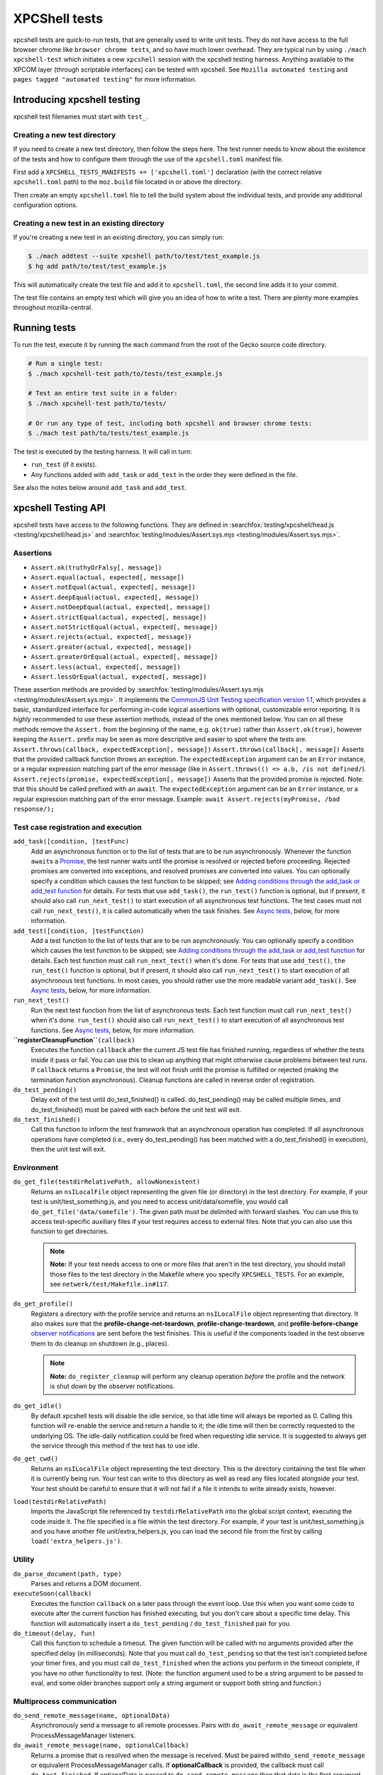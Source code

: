 XPCShell tests
==============

xpcshell tests are quick-to-run tests, that are generally used to write
unit tests. They do not have access to the full browser chrome like
``browser chrome tests``, and so have much
lower overhead. They are typical run by using ``./mach xpcshell-test``
which initiates a new ``xpcshell`` session with
the xpcshell testing harness. Anything available to the XPCOM layer
(through scriptable interfaces) can be tested with xpcshell. See
``Mozilla automated testing`` and ``pages
tagged "automated testing"`` for more
information.

Introducing xpcshell testing
----------------------------

xpcshell test filenames must start with ``test_``.

Creating a new test directory
^^^^^^^^^^^^^^^^^^^^^^^^^^^^^

If you need to create a new test directory, then follow the steps here.
The test runner needs to know about the existence of the tests and how
to configure them through the use of the ``xpcshell.toml`` manifest file.

First add a ``XPCSHELL_TESTS_MANIFESTS += ['xpcshell.toml']`` declaration
(with the correct relative ``xpcshell.toml`` path) to the ``moz.build``
file located in or above the directory.

Then create an empty ``xpcshell.toml`` file to tell the build system
about the individual tests, and provide any additional configuration
options.

Creating a new test in an existing directory
^^^^^^^^^^^^^^^^^^^^^^^^^^^^^^^^^^^^^^^^^^^^

If you're creating a new test in an existing directory, you can simply
run:

.. code:: bash

   $ ./mach addtest --suite xpcshell path/to/test/test_example.js
   $ hg add path/to/test/test_example.js

This will automatically create the test file and add it to
``xpcshell.toml``, the second line adds it to your commit.

The test file contains an empty test which will give you an idea of how
to write a test. There are plenty more examples throughout
mozilla-central.

Running tests
-------------

To run the test, execute it by running the ``mach`` command from the
root of the Gecko source code directory.

.. code:: bash

   # Run a single test:
   $ ./mach xpcshell-test path/to/tests/test_example.js

   # Test an entire test suite in a folder:
   $ ./mach xpcshell-test path/to/tests/

   # Or run any type of test, including both xpcshell and browser chrome tests:
   $ ./mach test path/to/tests/test_example.js

The test is executed by the testing harness. It will call in turn:

-  ``run_test`` (if it exists).
-  Any functions added with ``add_task`` or ``add_test`` in the order
   they were defined in the file.

See also the notes below around ``add_task`` and ``add_test``.

xpcshell Testing API
--------------------

xpcshell tests have access to the following functions. They are defined
in
:searchfox:`testing/xpcshell/head.js <testing/xpcshell/head.js>`
and
:searchfox:`testing/modules/Assert.sys.mjs <testing/modules/Assert.sys.mjs>`.

Assertions
^^^^^^^^^^

- ``Assert.ok(truthyOrFalsy[, message])``
- ``Assert.equal(actual, expected[, message])``
- ``Assert.notEqual(actual, expected[, message])``
- ``Assert.deepEqual(actual, expected[, message])``
- ``Assert.notDeepEqual(actual, expected[, message])``
- ``Assert.strictEqual(actual, expected[, message])``
- ``Assert.notStrictEqual(actual, expected[, message])``
- ``Assert.rejects(actual, expected[, message])``
- ``Assert.greater(actual, expected[, message])``
- ``Assert.greaterOrEqual(actual, expected[, message])``
- ``Assert.less(actual, expected[, message])``
- ``Assert.lessOrEqual(actual, expected[, message])``


These assertion methods are provided by
:searchfox:`testing/modules/Assert.sys.mjs <testing/modules/Assert.sys.mjs>`.
It implements the `CommonJS Unit Testing specification version
1.1 <http://wiki.commonjs.org/wiki/Unit_Testing/1.1>`__, which
provides a basic, standardized interface for performing in-code
logical assertions with optional, customizable error reporting. It is
*highly* recommended to use these assertion methods, instead of the
ones mentioned below. You can on all these methods remove the
``Assert.`` from the beginning of the name, e.g. ``ok(true)`` rather
than ``Assert.ok(true)``, however keeping the ``Assert.`` prefix may
be seen as more descriptive and easier to spot where the tests are.
``Assert.throws(callback, expectedException[, message])``
``Assert.throws(callback[, message])``
Asserts that the provided callback function throws an exception. The
``expectedException`` argument can be an ``Error`` instance, or a
regular expression matching part of the error message (like in
``Assert.throws(() => a.b, /is not defined/``).
``Assert.rejects(promise, expectedException[, message])``
Asserts that the provided promise is rejected. Note: that this should
be called prefixed with an ``await``. The ``expectedException``
argument can be an ``Error`` instance, or a regular expression
matching part of the error message. Example:
``await Assert.rejects(myPromise, /bad response/);``

Test case registration and execution
^^^^^^^^^^^^^^^^^^^^^^^^^^^^^^^^^^^^

``add_task([condition, ]testFunc)``
   Add an asynchronous function or to the list of tests that are to be
   run asynchronously. Whenever the function ``await``\ s a
   `Promise <https://developer.mozilla.org/docs/Web/JavaScript/Reference/Global_Objects/Promise>`__,
   the test runner waits until the promise is resolved or rejected
   before proceeding. Rejected promises are converted into exceptions,
   and resolved promises are converted into values.
   You can optionally specify a condition which causes the test function
   to be skipped; see `Adding conditions through the add_task or
   add_test
   function <#adding-conditions-through-the-add-task-or-add-test-function>`__
   for details.
   For tests that use ``add_task()``, the ``run_test()`` function is
   optional, but if present, it should also call ``run_next_test()`` to
   start execution of all asynchronous test functions. The test cases
   must not call ``run_next_test()``, it is called automatically when
   the task finishes. See `Async tests <#async-tests>`__, below, for
   more information.
``add_test([condition, ]testFunction)``
   Add a test function to the list of tests that are to be run
   asynchronously.
   You can optionally specify a condition which causes the test function
   to be skipped; see `Adding conditions through the add_task or
   add_test
   function <#adding-conditions-through-the-add-task-or-add-test-function>`__
   for details.
   Each test function must call ``run_next_test()`` when it's done. For
   tests that use ``add_test()``, ``the run_test()`` function is
   optional, but if present, it should also call ``run_next_test()`` to
   start execution of all asynchronous test functions. In most cases,
   you should rather use the more readable variant ``add_task()``. See
   `Async tests <#async-tests>`__, below, for more information.
``run_next_test()``
   Run the next test function from the list of asynchronous tests. Each
   test function must call ``run_next_test()`` when it's done.
   ``run_test()`` should also call ``run_next_test()`` to start
   execution of all asynchronous test functions. See `Async
   tests <#async-tests>`__, below, for more information.
**``registerCleanupFunction``**\ ``(callback)``
   Executes the function ``callback`` after the current JS test file has
   finished running, regardless of whether the tests inside it pass or
   fail. You can use this to clean up anything that might otherwise
   cause problems between test runs.
   If ``callback`` returns a ``Promise``, the test will not finish until
   the promise is fulfilled or rejected (making the termination function
   asynchronous).
   Cleanup functions are called in reverse order of registration.
``do_test_pending()``
   Delay exit of the test until do_test_finished() is called.
   do_test_pending() may be called multiple times, and
   do_test_finished() must be paired with each before the unit test will
   exit.
``do_test_finished()``
   Call this function to inform the test framework that an asynchronous
   operation has completed. If all asynchronous operations have
   completed (i.e., every do_test_pending() has been matched with a
   do_test_finished() in execution), then the unit test will exit.

Environment
^^^^^^^^^^^

``do_get_file(testdirRelativePath, allowNonexistent)``
   Returns an ``nsILocalFile`` object representing the given file (or
   directory) in the test directory. For example, if your test is
   unit/test_something.js, and you need to access unit/data/somefile,
   you would call ``do_get_file('data/somefile')``. The given path must
   be delimited with forward slashes. You can use this to access
   test-specific auxiliary files if your test requires access to
   external files. Note that you can also use this function to get
   directories.

   .. note::

      **Note:** If your test needs access to one or more files that
      aren't in the test directory, you should install those files to
      the test directory in the Makefile where you specify
      ``XPCSHELL_TESTS``. For an example, see
      ``netwerk/test/Makefile.in#117``.
``do_get_profile()``
   Registers a directory with the profile service and returns an
   ``nsILocalFile`` object representing that directory. It also makes
   sure that the **profile-change-net-teardown**,
   **profile-change-teardown**, and **profile-before-change** `observer
   notifications </en/Observer_Notifications#Application_shutdown>`__
   are sent before the test finishes. This is useful if the components
   loaded in the test observe them to do cleanup on shutdown (e.g.,
   places).

   .. note::

      **Note:** ``do_register_cleanup`` will perform any cleanup
      operation *before* the profile and the network is shut down by the
      observer notifications.
``do_get_idle()``
   By default xpcshell tests will disable the idle service, so that idle
   time will always be reported as 0. Calling this function will
   re-enable the service and return a handle to it; the idle time will
   then be correctly requested to the underlying OS. The idle-daily
   notification could be fired when requesting idle service. It is
   suggested to always get the service through this method if the test
   has to use idle.
``do_get_cwd()``
   Returns an ``nsILocalFile`` object representing the test directory.
   This is the directory containing the test file when it is currently
   being run. Your test can write to this directory as well as read any
   files located alongside your test. Your test should be careful to
   ensure that it will not fail if a file it intends to write already
   exists, however.
``load(testdirRelativePath)``
   Imports the JavaScript file referenced by ``testdirRelativePath``
   into the global script context, executing the code inside it. The
   file specified is a file within the test directory. For example, if
   your test is unit/test_something.js and you have another file
   unit/extra_helpers.js, you can load the second file from the first by
   calling ``load('extra_helpers.js')``.

Utility
^^^^^^^

``do_parse_document(path, type)``
   Parses and returns a DOM document.
``executeSoon(callback)``
   Executes the function ``callback`` on a later pass through the event
   loop. Use this when you want some code to execute after the current
   function has finished executing, but you don't care about a specific
   time delay. This function will automatically insert a
   ``do_test_pending`` / ``do_test_finished`` pair for you.
``do_timeout(delay, fun)``
   Call this function to schedule a timeout. The given function will be
   called with no arguments provided after the specified delay (in
   milliseconds). Note that you must call ``do_test_pending`` so that
   the test isn't completed before your timer fires, and you must call
   ``do_test_finished`` when the actions you perform in the timeout
   complete, if you have no other functionality to test. (Note: the
   function argument used to be a string argument to be passed to eval,
   and some older branches support only a string argument or support
   both string and function.)

Multiprocess communication
^^^^^^^^^^^^^^^^^^^^^^^^^^

``do_send_remote_message(name, optionalData)``
   Asynchronously send a message to all remote processes. Pairs with
   ``do_await_remote_message`` or equivalent ProcessMessageManager
   listeners.
``do_await_remote_message(name, optionalCallback)``
   Returns a promise that is resolved when the message is received. Must
   be paired with\ ``do_send_remote_message`` or equivalent
   ProcessMessageManager calls. If **optionalCallback** is provided, the
   callback must call ``do_test_finished``. If optionalData is passed
   to ``do_send_remote_message`` then that data is the first argument to
   **optionalCallback** or the value to which the promise resolves.


xpcshell.toml manifest
----------------------

The manifest controls what tests are included in a test suite, and the
configuration of the tests. It is loaded via the \`moz.build\` property
configuration property.

The following are all of the configuration options for a test suite as
listed under the ``[DEFAULT]`` section of the manifest.

``tags``
   Tests can be filtered by tags when running multiple tests. The
   command for mach is ``./mach xpcshell-test --tag TAGNAME``
``head``
   The relative path to the head JavaScript file, which is run once
   before a test suite is run. The variables declared in the root scope
   are available as globals in the test files. See `Test head and
   support files <#test-head-and-support-files>`__ for more information
   and usage.
``firefox-appdir``
   Set this to "browser" if your tests need access to things in the
   browser/ directory (e.g. additional XPCOM services that live there)
``skip-if`` ``run-if`` ``fail-if``
   For this entire test suite, run the tests only if they meet certain
   conditions. See `Adding conditions in the xpcshell.toml
   manifest <#adding-conditions-through-the-add-task-or-add-test-function>`__ for how
   to use these properties.
``support-files``
   Make files available via the ``resource://test/[filename]`` path to
   the tests. The path can be relative to other directories, but it will
   be served only with the filename. See `Test head and support
   files <#test-head-and-support-files>`__ for more information and
   usage.
``[test_*]``
   Test file names must start with ``test_`` and are listed in square
   brackets
``requesttimeoutfactor``
   A multiplier applied to the default test timeout. The default timeout for
   xpcshell tests is 30 seconds. Setting ``requesttimeoutfactor = 2`` will
   increase the timeout to 60 seconds (30 × 2). This can be set either at the
   manifest level (under ``[DEFAULT]``) to apply to all tests, or on individual
   test entries to apply only to specific tests.

   **Important:** Slower platforms (such as Android, debug builds, TSan, ASan) already
   have platform-wide timeout factors defined in ``taskcluster/kinds/test/xpcshell.yml``
   that apply to all tests running on those platforms. These platform factors are
   multiplied with any manifest-level or test-level factors you specify. Therefore,
   you should **not** set ``requesttimeoutfactor`` in manifests simply because a
   platform is generally slower—only use it when a specific test needs extra time
   beyond what the platform factor already provides.

   This should be used when tests legitimately require more time due to:

   - Specific tests being disproportionately slower on certain platforms (beyond the general platform slowness)
   - Complex operations that take longer than the default timeout (e.g., large database operations, extensive network tests)
   - Tests that run multiple time-consuming operations sequentially

   You should **not** use this for tests that are slow due to inefficient test code
   or unnecessary waits. Consider profiling and refactoring such tests instead.

   Example usage in a manifest:

   .. code:: toml

      [DEFAULT]
      # Apply a 2x timeout factor to all tests in this manifest
      requesttimeoutfactor = 2

      ["test_slow_on_windows.js"]
      # This test needs 3x timeout (90 seconds) on Windows
      requesttimeoutfactor = 3  # Slow on Windows

   When a test-level factor is specified, it replaces (not multiplies) the manifest-level
   factor. For example, if the manifest has ``requesttimeoutfactor = 2`` and a test has
   ``requesttimeoutfactor = 3``, the test will use a 3x factor, not 6x.


Creating a new xpcshell.toml file
^^^^^^^^^^^^^^^^^^^^^^^^^^^^^^^^^

When creating a new directory and new xpcshell.toml manifest file, the
following must be added to a moz.build file near that file in the
directory hierarchy:

.. code:: bash

   XPCSHELL_TESTS_MANIFESTS += ['path/to/xpcshell.toml']

Typically, the moz.build containing *XPCSHELL_TESTS_MANIFESTS* is not in
the same directory as *xpcshell.toml*, but rather in a parent directory.
Common directory structures look like:

.. code:: bash

   feature
   ├──moz.build
   └──tests/xpcshell
      └──xpcshell.toml

   # or

   feature
   ├──moz.build
   └──tests
      ├──moz.build
      └──xpcshell
         └──xpcshell.toml


Test head and support files
^^^^^^^^^^^^^^^^^^^^^^^^^^^

Typically in a test suite, similar setup code and dependencies will need
to be loaded in across each test. This can be done through the test
head, which is the file declared in the ``xpcshell.toml`` manifest file
under the ``head`` property. The file itself is typically called
``head.js``. Any variable declared in the test head will be in the
global scope of each test in that test suite.

In addition to the test head, other support files can be declared in the
``xpcshell.toml`` manifest file. This is done through the
``support-files`` declaration. These files will be made available
through the url ``resource://test`` plus the name of the file. These
files can then be loaded in using the
``ChromeUtils.importESModule`` function
or other loaders. The support files can be located in other directory as
well, and they will be made available by their filename.

.. code:: bash

   # File structure:

   path/to/tests
   ├──head.js
   ├──module.mjs
   ├──moz.build
   ├──test_example.js
   └──xpcshell.toml

.. code:: toml

   # xpcshell.toml
   [DEFAULT]
   head = head.js
   support-files =
     ./module.mjs
     ../../some/other/file.js
   [test_component_state.js]

.. code:: js

   // head.js
   var globalValue = "A global value.";

   // Import support-files.
   const { foo } = ChromeUtils.importESModule("resource://test/module.mjs");
   const { bar } = ChromeUtils.importESModule("resource://test/file.mjs");

.. code:: js

   // test_example.js
   function run_test() {
     equal(globalValue, "A global value.", "Declarations in head.js can be accessed");
   }


Additional testing considerations
---------------------------------

Async tests
^^^^^^^^^^^

Asynchronous tests (that is, those whose success cannot be determined
until after ``run_test`` finishes) can be written in a variety of ways.

Task-based asynchronous tests
-----------------------------

The easiest is using the ``add_task`` helper. ``add_task`` can take an
asynchronous function as a parameter. ``add_task`` tests are run
automatically if you don't have a ``run_test`` function.

.. code:: js

   add_task(async function test_foo() {
     let foo = await makeFoo(); // makeFoo() returns a Promise<foo>
     equal(foo, expectedFoo, "Should have received the expected object");
   });

   add_task(async function test_bar() {
     let foo = await makeBar(); // makeBar() returns a Promise<bar>
     Assert.equal(bar, expectedBar, "Should have received the expected object");
   });

Callback-based asynchronous tests
^^^^^^^^^^^^^^^^^^^^^^^^^^^^^^^^^

You can also use ``add_test``, which takes a function and adds it to the
list of asynchronously-run functions. Each function given to
``add_test`` must also call ``run_next_test`` at its end. You should
normally use ``add_task`` instead of ``add_test``, but you may see
``add_test`` in existing tests.

.. code:: js

   add_test(function test_foo() {
     makeFoo(function callback(foo) { // makeFoo invokes a callback<foo> once completed
       equal(foo, expectedFoo);
       run_next_test();
     });
   });

   add_test(function test_bar() {
     makeBar(function callback(bar) {
       equal(bar, expectedBar);
       run_next_test();
     });
   });


Other tests
^^^^^^^^^^^

We can also tell the test harness not to kill the test process once
``run_test()`` is finished, but to keep spinning the event loop until
our callbacks have been called and our test has completed. Newer tests
prefer the use of ``add_task`` rather than this method. This can be
achieved with ``do_test_pending()`` and ``do_test_finished()``:

.. code:: js

   function run_test() {
     // Tell the harness to keep spinning the event loop at least
     // until the next do_test_finished() call.
     do_test_pending();

     someAsyncProcess(function callback(result) {
       equal(result, expectedResult);

       // Close previous do_test_pending() call.
       do_test_finished();
     });
   }


Testing in child processeses
^^^^^^^^^^^^^^^^^^^^^^^^^^^^

By default xpcshell tests run in the parent process. If you wish to run
test logic in the child, you have several ways to do it:

#. Create a regular test_foo.js test, and then write a wrapper
   test_foo_wrap.js file that uses the ``run_test_in_child()`` function
   to run an entire script file in the child. This is an easy way to
   arrange for a test to be run twice, once in chrome and then later
   (via the \_wrap.js file) in content. See /network/test/unit_ipc for
   examples. The ``run_test_in_child()`` function takes a callback, so
   you should be able to call it multiple times with different files, if
   that's useful.
#. For tests that need to run logic in both the parent + child processes
   during a single test run, you may use the poorly documented
   ``sendCommand()`` function, which takes a code string to be executed
   on the child, and a callback function to be run on the parent when it
   has completed. You will want to first call
   do_load_child_test_harness() to set up a reasonable test environment
   on the child. ``sendCommand`` returns immediately, so you will
   generally want to use ``do_test_pending``/``do_test_finished`` with
   it. NOTE: this method of test has not been used much, and your level
   of pain may be significant. Consider option #1 if possible.

See the documentation for ``run_test_in_child()`` and
``do_load_child_test_harness()`` in testing/xpcshell/head.js for more
information.


Platform-specific tests
^^^^^^^^^^^^^^^^^^^^^^^

Sometimes you might want a test to know what platform it's running on
(to test platform-specific features, or allow different behaviors). Unit
tests are not normally invoked from a Makefile (unlike Mochitests), or
preprocessed (so not #ifdefs), so platform detection with those methods
isn't trivial.


Runtime detection
^^^^^^^^^^^^^^^^^

Some tests will want to only execute certain portions on specific
platforms. Use
`AppConstants.sys.mjs <https://searchfox.org/mozilla-central/rev/5f0a7ca8968ac5cef8846e1d970ef178b8b76dcc/toolkit/modules/AppConstants.sys.mjs#158>`__
for determining the platform, for example:

.. code:: js

   let { AppConstants } =
     ChromeUtils.importESModule("resource://gre/modules/AppConstants.mjs");

   let isMac = AppConstants.platform == "macosx";


Conditionally running a test
----------------------------

There are two different ways to conditional skip a test, either through


Adding conditions through the ``add_task`` or ``add_test`` function
^^^^^^^^^^^^^^^^^^^^^^^^^^^^^^^^^^^^^^^^^^^^^^^^^^^^^^^^^^^^^^^^^^^

You can use conditionals on individual test functions instead of entire
files. The condition is provided as an optional first parameter passed
into ``add_task()`` or ``add_test()``. The condition is an object which
contains a function named ``skip_if()``, which is an `arrow
function </en-US/docs/Web/JavaScript/Reference/Functions/Arrow_functions>`__
returning a boolean value which is **``true``** if the test should be
skipped.

For example, you can provide a test which only runs on Mac OS X like
this:

.. code:: js

   let { AppConstants } =
     ChromeUtils.importESModule("resource://gre/modules/AppConstants.sys.mjs");

   add_task({
     skip_if: () => AppConstants.platform != "mac"
   }, async function some_test() {
     // Test code goes here
   });

Since ``AppConstants.platform != "mac"`` is ``true`` only when testing
on Mac OS X, the test will be skipped on all other platforms.

.. note::

   **Note:** Arrow functions are ideal here because if your condition
   compares constants, it will already have been evaluated before the
   test is even run, meaning your output will not be able to show the
   specifics of what the condition is.


Adding conditions in the xpcshell.toml manifest
^^^^^^^^^^^^^^^^^^^^^^^^^^^^^^^^^^^^^^^^^^^^^^^

Sometimes you may want to add conditions to specify that a test should
be skipped in certain configurations, or that a test is known to fail on
certain platforms. You can do this in xpcshell manifests by adding
annotations below the test file entry in the manifest, for example:

.. code:: ini

   [test_example.js]
   skip-if = os == 'win'

This example would skip running ``test_example.js`` on Windows.

.. note::

   **Note:** Starting with Gecko (Firefox 40 / Thunderbird 40 /
   SeaMonkey 2.37), you can use conditionals on individual test
   functions instead of on entire files. See `Adding conditions through
   the add_task or add_test
   function <#adding-conditions-through-the-add-task-or-add-test-function>`__
   above for details.

There are currently four conditionals you can specify:

skip-if
"""""""

``skip-if`` tells the harness to skip running this test if the condition
evaluates to true. You should use this only if the test has no meaning
on a certain platform, or causes undue problems like hanging the test
suite for a long time.

run-if
''''''

``run-if`` tells the harness to only run this test if the condition
evaluates to true. It functions as the inverse of ``skip-if``.

fail-if
"""""""

``fail-if`` tells the harness that this test is expected to fail if the
condition is true. If you add this to a test, make sure you file a bug
on the failure and include the bug number in a comment in the manifest,
like:

.. code:: ini

   [test_example.js]
   # bug xxxxxx
   fail-if = os == 'linux'

run-sequentially
""""""""""""""""

``run-sequentially``\ basically tells the harness to run the respective
test in isolation. This is required for tests that are not
"thread-safe". You should do all you can to avoid using this option,
since this will kill performance. However, we understand that there are
some cases where this is imperative, so we made this option available.
If you add this to a test, make sure you specify a reason and possibly
even a bug number, like:

.. code:: ini

   [test_example.js]
   run-sequentially = Has to launch Firefox binary, bug 123456.


Manifest conditional expressions
^^^^^^^^^^^^^^^^^^^^^^^^^^^^^^^^

For a more detailed description of the syntax of the conditional
expressions, as well as what variables are available, `see this
page </en/XPCshell_Test_Manifest_Expressions`.


Running a specific test only
----------------------------

When working on a specific feature or issue, it is convenient to only
run a specific task from a whole test suite. Use ``.only()`` for that
purpose:

.. code:: js

   add_task(async function some_test() {
     // Some test.
   });

   add_task(async function some_interesting_test() {
   // Only this test will be executed.
   }).only();


Problems with pending events and shutdown
-----------------------------------------

Events are not processed during test execution if not explicitly
triggered. This sometimes causes issues during shutdown, when code is
run that expects previously created events to have been already
processed. In such cases, this code at the end of a test can help:

.. code:: js

   let thread = gThreadManager.currentThread;
   while (thread.hasPendingEvents())
     thread.processNextEvent(true);


Debugging xpcshell-tests
------------------------

Running unit tests under the javascript debugger via ``--jsdebugger``
^^^^^^^^^^^^^^^^^^^^^^^^^^^^^^^^^^^^^^^^^^^^^^^^^^^^^^^^^^^^^^^^^^^^^

You can specify flags when issuing the ``xpcshell-test`` command that
will cause your test to stop right before running so you can attach the
`javascript debugger </docs/Tools/Tools_Toolbox>`__.

Example:

.. code:: bash

   $ ./mach xpcshell-test --jsdebugger browser/components/tests/unit/test_browserGlue_pingcentre.js
    0:00.50 INFO Running tests sequentially.
   ...
    0:00.68 INFO ""
    0:00.68 INFO "*******************************************************************"
    0:00.68 INFO "Waiting for the debugger to connect on port 6000"
    0:00.68 INFO ""
    0:00.68 INFO "To connect the debugger, open a Firefox instance, select 'Connect'"
    0:00.68 INFO "from the Developer menu and specify the port as 6000"
    0:00.68 INFO "*******************************************************************"
    0:00.68 INFO ""
    0:00.71 INFO "Still waiting for debugger to connect..."
   ...

At this stage in a running Firefox instance:

-  Go to the three-bar menu, then select ``More tools`` ->
   ``Remote Debugging``
-  A new tab is opened. In the Network Location box, enter
   ``localhost:6000`` and select ``Connect``
-  You should then get a link to *``Main Process``*, click it and the
   Developer Tools debugger window will open.
-  It will be paused at the start of the test, so you can add
   breakpoints, or start running as appropriate.

If you get a message such as:

::

    0:00.62 ERROR Failed to initialize debugging: Error: resource://devtools appears to be inaccessible from the xpcshell environment.
   This can usually be resolved by adding:
     firefox-appdir = browser
   to the xpcshell.toml manifest.
   It is possible for this to alter test behevior by triggering additional browser code to run, so check test behavior after making this change.

This is typically a test in core code. You can attempt to add that to
the xpcshell.toml, however as it says, it might affect how the test runs
and cause failures. Generally the firefox-appdir should only be left in
xpcshell.toml for tests that are in the browser/ directory, or are
Firefox-only.

Running unit tests with the profiler using ``--profiler``
^^^^^^^^^^^^^^^^^^^^^^^^^^^^^^^^^^^^^^^^^^^^^^^^^^^^^^^^^

Similarly, it's possible to run an xpcshell test with the profiler enabled.
After the test finishes running the profiler interface will be opened
automatically:

.. code:: bash

   $ ./mach xpcshell-test --profiler browser/components/tests/unit/test_browserGlue_migration_osauth.js
   ...
    0:00.50 INFO Running tests sequentially.
   ...
    0:00.88 profiler INFO Symbolicating the performance profile... This could take a couple of minutes.
    0:01.93 profiler INFO Temporarily serving the profile from: http://127.0.0.1:57737/profile_test_browserGlue_migration_osauth.js.json
    0:01.93 profiler INFO Opening the profile: https://profiler.firefox.com/from-url/http%3A%2F%2F127.0.0.1%3A57737%2Fprofile_test_browserGlue_migration_osauth.js.json
   ...

Running unit tests under a C++ debugger
^^^^^^^^^^^^^^^^^^^^^^^^^^^^^^^^^^^^^^^


Via ``--debugger`` and ``--debugger-interactive``
"""""""""""""""""""""""""""""""""""""""""""""""""

You can specify flags when issuing the ``xpcshell-test`` command that
will launch xpcshell in the specified debugger (implemented in
`bug 382682 <https://bugzilla.mozilla.org/show_bug.cgi?id=382682>`__).
Provide the full path to the debugger, or ensure that the named debugger
is in your system PATH.

Example:

.. code:: bash

   $ ./mach xpcshell-test --debugger gdb --debugger-interactive netwerk/test/unit/test_resumable_channel.js
   # js>_execute_test();
   ...failure or success messages are printed to the console...
   # js>quit();

On Windows with the VS debugger:

.. code:: bash

   $ ./mach xpcshell-test --debugger devenv --debugger-interactive netwerk/test/test_resumable_channel.js

Or with WinDBG:

.. code:: bash

   $ ./mach xpcshell-test --debugger windbg --debugger-interactive netwerk/test/test_resumable_channel.js

Or with modern WinDbg (WinDbg Preview as of April 2020):

.. code:: bash

   $ ./mach xpcshell-test --debugger WinDbgX --debugger-interactive netwerk/test/test_resumable_channel.js


Debugging xpcshell tests in a child process
"""""""""""""""""""""""""""""""""""""""""""

To debug the child process, where code is often being run in a project,
set MOZ_DEBUG_CHILD_PROCESS=1 in your environment (or on the command
line) and run the test. You will see the child process emit a printf
with its process ID, then sleep. Attach a debugger to the child's pid,
and when it wakes up you can debug it:

.. code:: bash

   $ MOZ_DEBUG_CHILD_PROCESS=1 ./mach xpcshell-test test_simple_wrap.js
   CHILDCHILDCHILDCHILD
     debug me @13476


Debug both parent and child processes
"""""""""""""""""""""""""""""""""""""

Use MOZ_DEBUG_CHILD_PROCESS=1 to attach debuggers to each process. (For
gdb at least, this means running separate copies of gdb, one for each
process.)
